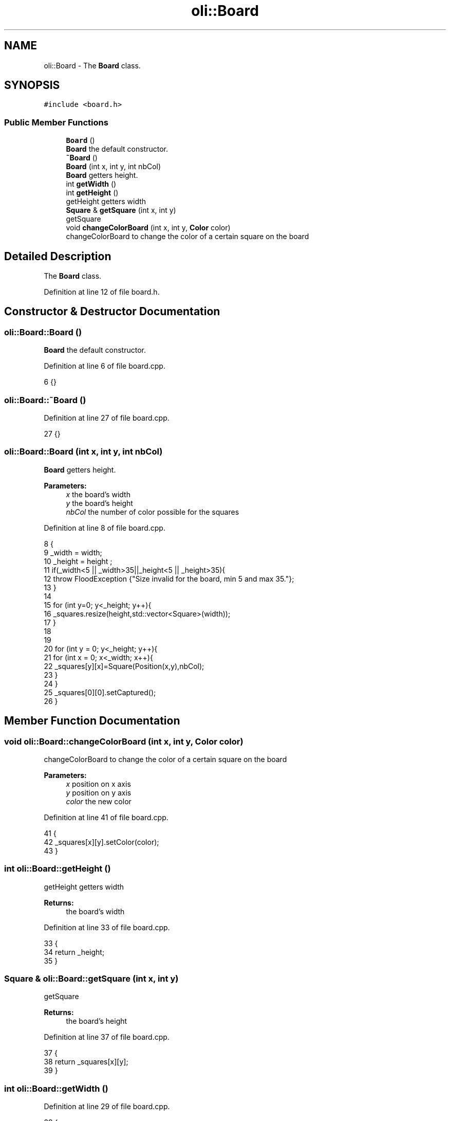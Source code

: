 .TH "oli::Board" 3 "Thu Oct 19 2017" "Version Flood It by Olivier Cordier" "Flood it" \" -*- nroff -*-
.ad l
.nh
.SH NAME
oli::Board \- The \fBBoard\fP class\&.  

.SH SYNOPSIS
.br
.PP
.PP
\fC#include <board\&.h>\fP
.SS "Public Member Functions"

.in +1c
.ti -1c
.RI "\fBBoard\fP ()"
.br
.RI "\fBBoard\fP the default constructor\&. "
.ti -1c
.RI "\fB~Board\fP ()"
.br
.ti -1c
.RI "\fBBoard\fP (int x, int y, int nbCol)"
.br
.RI "\fBBoard\fP getters height\&. "
.ti -1c
.RI "int \fBgetWidth\fP ()"
.br
.ti -1c
.RI "int \fBgetHeight\fP ()"
.br
.RI "getHeight getters width "
.ti -1c
.RI "\fBSquare\fP & \fBgetSquare\fP (int x, int y)"
.br
.RI "getSquare "
.ti -1c
.RI "void \fBchangeColorBoard\fP (int x, int y, \fBColor\fP color)"
.br
.RI "changeColorBoard to change the color of a certain square on the board "
.in -1c
.SH "Detailed Description"
.PP 
The \fBBoard\fP class\&. 
.PP
Definition at line 12 of file board\&.h\&.
.SH "Constructor & Destructor Documentation"
.PP 
.SS "oli::Board::Board ()"

.PP
\fBBoard\fP the default constructor\&. 
.PP
Definition at line 6 of file board\&.cpp\&.
.PP
.nf
6 {}
.fi
.SS "oli::Board::~Board ()"

.PP
Definition at line 27 of file board\&.cpp\&.
.PP
.nf
27 {}
.fi
.SS "oli::Board::Board (int x, int y, int nbCol)"

.PP
\fBBoard\fP getters height\&. 
.PP
\fBParameters:\fP
.RS 4
\fIx\fP the board's width 
.br
\fIy\fP the board's height 
.br
\fInbCol\fP the number of color possible for the squares 
.RE
.PP

.PP
Definition at line 8 of file board\&.cpp\&.
.PP
.nf
8                                            {
9     _width = width;
10     _height = height ;
11     if(_width<5 || _width>35||_height<5 || _height>35){
12           throw FloodException {"Size invalid for the board, min 5 and max 35\&."};
13     }
14 
15     for (int y=0; y<_height; y++){
16         _squares\&.resize(height,std::vector<Square>(width));
17     }
18 
19 
20     for (int y = 0; y<_height; y++){
21         for (int x = 0; x<_width; x++){
22             _squares[y][x]=Square(Position(x,y),nbCol);
23         }
24     }
25     _squares[0][0]\&.setCaptured();
26 }
.fi
.SH "Member Function Documentation"
.PP 
.SS "void oli::Board::changeColorBoard (int x, int y, \fBColor\fP color)"

.PP
changeColorBoard to change the color of a certain square on the board 
.PP
\fBParameters:\fP
.RS 4
\fIx\fP position on x axis 
.br
\fIy\fP position on y axis 
.br
\fIcolor\fP the new color 
.RE
.PP

.PP
Definition at line 41 of file board\&.cpp\&.
.PP
.nf
41                                                    {
42     _squares[x][y]\&.setColor(color);
43 }
.fi
.SS "int oli::Board::getHeight ()"

.PP
getHeight getters width 
.PP
\fBReturns:\fP
.RS 4
the board's width 
.RE
.PP

.PP
Definition at line 33 of file board\&.cpp\&.
.PP
.nf
33                     {
34     return _height;
35 }
.fi
.SS "\fBSquare\fP & oli::Board::getSquare (int x, int y)"

.PP
getSquare 
.PP
\fBReturns:\fP
.RS 4
the board's height 
.RE
.PP

.PP
Definition at line 37 of file board\&.cpp\&.
.PP
.nf
37                                    {
38     return _squares[x][y];
39 }
.fi
.SS "int oli::Board::getWidth ()"

.PP
Definition at line 29 of file board\&.cpp\&.
.PP
.nf
29                    {
30     return _width;
31 }
.fi


.SH "Author"
.PP 
Generated automatically by Doxygen for Flood it from the source code\&.
